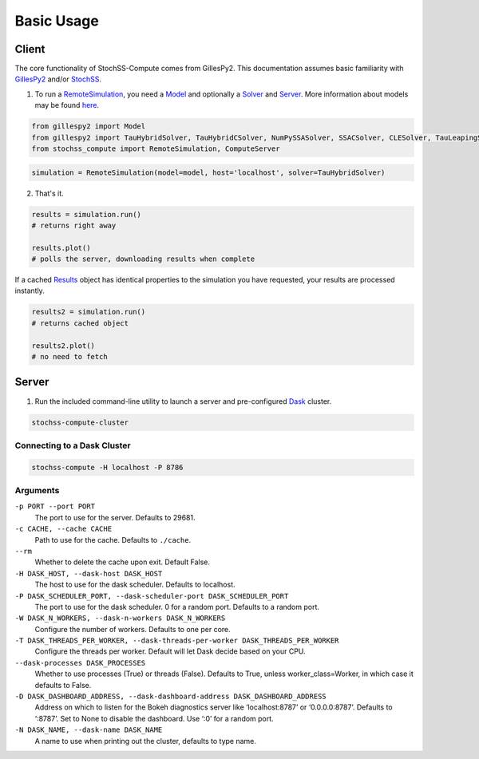 Basic Usage
===========

Client
------

The core functionality of StochSS-Compute comes from GillesPy2.
This documentation assumes basic familiarity with 
`GillesPy2 <https://stochss.github.io/GillesPy2/docs/build/html/index.html>`_ 
and/or `StochSS <https://stochss.org/documentation/>`_.


1. To run a `RemoteSimulation </classes/stochss_compute.core.html#stochss_compute.core.remote_simulation.RemoteSimulation>`_, 
   you need a 
   `Model <https://stochss.github.io/GillesPy2/docs/build/html/classes/gillespy2.core.html#gillespy2.core.model.Model>`_ 
   and optionally a 
   `Solver <https://stochss.github.io/GillesPy2/docs/build/html/classes/gillespy2.core.html#gillespy2.core.gillespySolver.GillesPySolver>`_ 
   and `Server </classes/stochss_compute.client.html#stochss_compute.client.server.Server>`_. 
   More information about models may be found 
   `here <https://stochss.github.io/GillesPy2/docs/build/html/getting_started/basic_usage/basic_usage.html#simple-example-of-using-gillespy2>`_.

.. code-block:: python

    from gillespy2 import Model
    from gillespy2 import TauHybridSolver, TauHybridCSolver, NumPySSASolver, SSACSolver, CLESolver, TauLeapingSolver, TauLeapingCSolver, ODESolver, ODECSolver
    from stochss_compute import RemoteSimulation, ComputeServer
 
.. code-block:: python

    simulation = RemoteSimulation(model=model, host='localhost', solver=TauHybridSolver)


2. That's it. 

.. code-block:: python

    results = simulation.run()
    # returns right away

    results.plot()
    # polls the server, downloading results when complete

If a cached 
`Results <https://stochss.github.io/GillesPy2/docs/build/html/classes/gillespy2.core.html#gillespy2.core.Results>`_ 
object has identical properties to the simulation you have requested, your results are processed instantly. 

.. code-block:: python

    results2 = simulation.run()
    # returns cached object
    
    results2.plot()
    # no need to fetch

Server
------

1. Run the included command-line utility to launch a server and pre-configured `Dask <https://www.dask.org/>`_ cluster.

.. code-block:: bash

    stochss-compute-cluster

Connecting to a Dask Cluster
~~~~~~~~~~~~~~~~~~~~~~~~~~~~

.. code-block:: bash

    stochss-compute -H localhost -P 8786

Arguments
~~~~~~~~~

``-p PORT --port PORT``
    The port to use for the server. Defaults to 29681.

``-c CACHE, --cache CACHE``
    Path to use for the cache. Defaults to ``./cache``.
``--rm``
    Whether to delete the cache upon exit. Default False.

``-H DASK_HOST, --dask-host DASK_HOST``
    The host to use for the dask scheduler. Defaults to localhost.
``-P DASK_SCHEDULER_PORT, --dask-scheduler-port DASK_SCHEDULER_PORT``
    The port to use for the dask scheduler. 0 for a random port. Defaults to a random port.
``-W DASK_N_WORKERS, --dask-n-workers DASK_N_WORKERS``
    Configure the number of workers. Defaults to one per core.
``-T DASK_THREADS_PER_WORKER, --dask-threads-per-worker DASK_THREADS_PER_WORKER``
    Configure the threads per worker. Default will let Dask decide based on your CPU.
``--dask-processes DASK_PROCESSES``
    Whether to use processes (True) or threads (False). Defaults to True, unless worker_class=Worker, in which case it defaults to False.
``-D DASK_DASHBOARD_ADDRESS, --dask-dashboard-address DASK_DASHBOARD_ADDRESS``
    Address on which to listen for the Bokeh diagnostics server like ‘localhost:8787’ or ‘0.0.0.0:8787’.
    Defaults to ‘:8787’. Set to None to disable the dashboard. Use ‘:0’ for a random port.
``-N DASK_NAME, --dask-name DASK_NAME``
    A name to use when printing out the cluster, defaults to type name.




